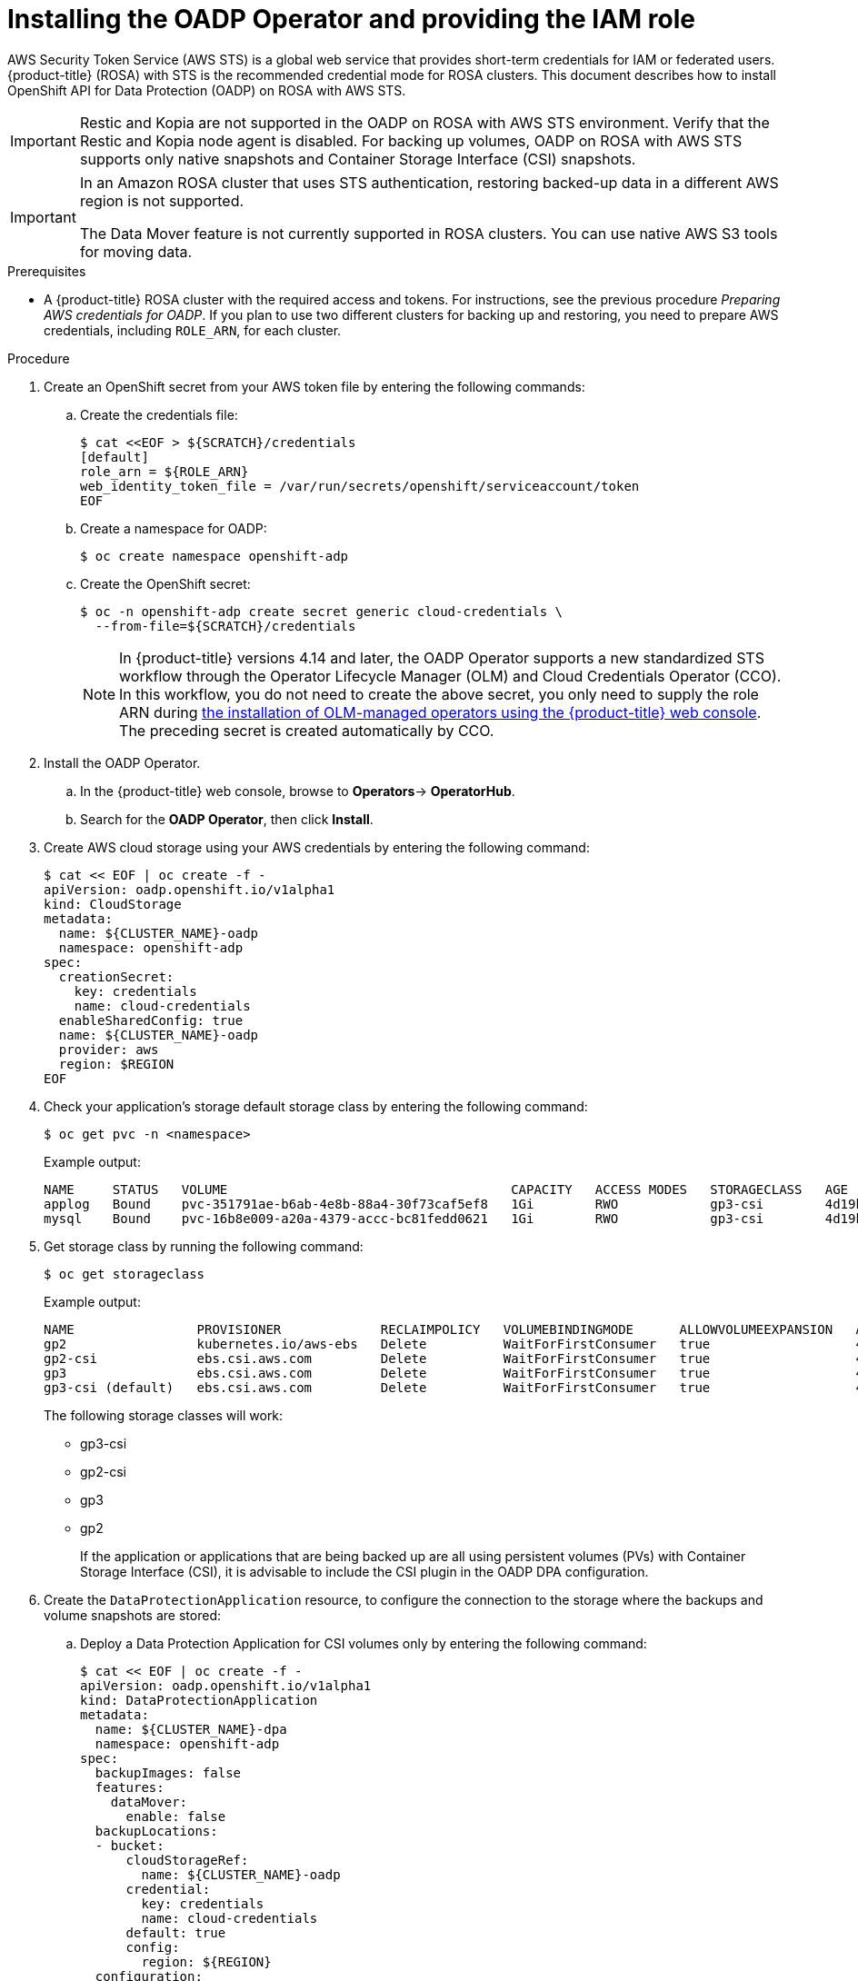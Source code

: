 // Module included in the following assemblies:
//
// * rosa_backing_up_and_restoring_applications/backing-up-applications.adoc

:_mod-docs-content-type: PROCEDURE
[id="installing-oadp-rosa-sts_{context}"]
= Installing the OADP Operator and providing the IAM role

AWS Security Token Service (AWS STS) is a global web service that provides short-term credentials for IAM or federated users. {product-title} (ROSA) with STS is the recommended credential mode for ROSA clusters. This document describes how to install OpenShift API for Data Protection (OADP) on ROSA with AWS STS.


[IMPORTANT]
====
Restic and Kopia are not supported in the OADP on ROSA with AWS STS environment. Verify that the Restic and Kopia node agent is disabled.
For backing up volumes, OADP on ROSA with AWS STS supports only native snapshots and Container Storage Interface (CSI) snapshots.
====

[IMPORTANT]
====
In an Amazon ROSA cluster that uses STS authentication, restoring backed-up data in a different AWS region is not supported.

The Data Mover feature is not currently supported in ROSA clusters. You can use native AWS S3 tools for moving data.
====

.Prerequisites

* A {product-title} ROSA cluster with the required access and tokens. For instructions, see the previous procedure _Preparing AWS credentials for OADP_. If you plan to use two different clusters for backing up and restoring, you need to prepare AWS credentials, including `ROLE_ARN`, for each cluster.


.Procedure

. Create an OpenShift secret from your AWS token file by entering the following commands:

.. Create the credentials file:
+
[source,terminal]
----
$ cat <<EOF > ${SCRATCH}/credentials
[default]
role_arn = ${ROLE_ARN}
web_identity_token_file = /var/run/secrets/openshift/serviceaccount/token
EOF
----

.. Create a namespace for OADP:
+
[source,terminal]
----
$ oc create namespace openshift-adp
----

.. Create the OpenShift secret:
+
[source,terminal]
----
$ oc -n openshift-adp create secret generic cloud-credentials \
  --from-file=${SCRATCH}/credentials
----
+
[NOTE]
====
In {product-title} versions 4.14 and later, the OADP Operator supports a new standardized STS workflow through the Operator Lifecycle Manager (OLM)
and Cloud Credentials Operator (CCO). In this workflow, you do not need to create the above
secret, you only need to supply the role ARN during link:https://access.redhat.com/documentation/en-us/openshift_container_platform/4.14/html/operators/user-tasks#olm-installing-from-operatorhub-using-web-console_olm-installing-operators-in-namespace[the installation of OLM-managed operators using the {product-title} web console].
The preceding secret is created automatically by CCO.
====

. Install the OADP Operator.
.. In the {product-title} web console, browse to *Operators*-> *OperatorHub*.
.. Search for the *OADP Operator*, then click *Install*.

. Create AWS cloud storage using your AWS credentials by entering the following command:
+
[source,terminal]
----
$ cat << EOF | oc create -f -
apiVersion: oadp.openshift.io/v1alpha1
kind: CloudStorage
metadata:
  name: ${CLUSTER_NAME}-oadp
  namespace: openshift-adp
spec:
  creationSecret:
    key: credentials
    name: cloud-credentials
  enableSharedConfig: true
  name: ${CLUSTER_NAME}-oadp
  provider: aws
  region: $REGION
EOF
----
// bringing over from MOB docs
. Check your application's storage default storage class by entering the following command:
+
[source,terminal]
----
$ oc get pvc -n <namespace>
----

+
.Example output:

+
[source,terminal]
----
NAME     STATUS   VOLUME                                     CAPACITY   ACCESS MODES   STORAGECLASS   AGE
applog   Bound    pvc-351791ae-b6ab-4e8b-88a4-30f73caf5ef8   1Gi        RWO            gp3-csi        4d19h
mysql    Bound    pvc-16b8e009-a20a-4379-accc-bc81fedd0621   1Gi        RWO            gp3-csi        4d19h
----


. Get storage class by running the following command:
+
[source,terminal]
----
$ oc get storageclass
----

+
.Example output:
+
[source,terminal]
----
NAME                PROVISIONER             RECLAIMPOLICY   VOLUMEBINDINGMODE      ALLOWVOLUMEEXPANSION   AGE
gp2                 kubernetes.io/aws-ebs   Delete          WaitForFirstConsumer   true                   4d21h
gp2-csi             ebs.csi.aws.com         Delete          WaitForFirstConsumer   true                   4d21h
gp3                 ebs.csi.aws.com         Delete          WaitForFirstConsumer   true                   4d21h
gp3-csi (default)   ebs.csi.aws.com         Delete          WaitForFirstConsumer   true                   4d21h
----
+
The following storage classes will work:

  * gp3-csi
  * gp2-csi
  * gp3
  * gp2
+
If the application or applications that are being backed up are all using persistent volumes (PVs) with Container Storage Interface (CSI), it is advisable to include the CSI plugin in the OADP DPA configuration.

. Create the `DataProtectionApplication` resource, to configure the connection to the storage where the backups and volume snapshots are stored:

.. Deploy a Data Protection Application for CSI volumes only by entering the following command:
+
[source,terminal]
----
$ cat << EOF | oc create -f -
apiVersion: oadp.openshift.io/v1alpha1
kind: DataProtectionApplication
metadata:
  name: ${CLUSTER_NAME}-dpa
  namespace: openshift-adp
spec:
  backupImages: false
  features:
    dataMover:
      enable: false
  backupLocations:
  - bucket:
      cloudStorageRef:
        name: ${CLUSTER_NAME}-oadp
      credential:
        key: credentials
        name: cloud-credentials
      default: true
      config:
        region: ${REGION}
  configuration:
    velero:
      defaultPlugins:
      - openshift
      - aws
      - csi
    restic:
      enable: false
EOF
----
// . Create the `DataProtectionApplication` resource, which is used to configure the connection to the storage where the backups and volume snapshots are stored:

.. Deploy a Data Protection Application for CSI or non-CSI volumes by entering the following command:
+
[source,terminal]
----
$ cat << EOF | oc create -f -
apiVersion: oadp.openshift.io/v1alpha1
kind: DataProtectionApplication
metadata:
  name: ${CLUSTER_NAME}-dpa
  namespace: openshift-adp
spec:
  backupLocations:
  - bucket:
      cloudStorageRef:
        name: ${CLUSTER_NAME}-oadp
      credential:
        key: credentials
        name: cloud-credentials
      default: true
      config:
        region: ${REGION}
  configuration:
    velero:
      defaultPlugins:
      - openshift
      - aws
    nodeAgent: <1>
      enable: false
      uploaderType: restic
  snapshotLocations:
    - velero:
        config:
          credentialsFile: /tmp/credentials/openshift-adp/cloud-credentials-credentials <2>
          enableSharedConfig: "true" <3>
          profile: default <4>
          region: ${REGION} <5>
        provider: aws
EOF
----
<1> See the following note.
<2> The `credentialsFile` field is the mounted location of the bucket credential on the pod.
<3> The `enableSharedConfig` field allows the `snapshotLocations` to share or reuse the credential defined for the bucket.
<4> Use the profile name set in the AWS credentials file.
<5> Specify `region` as your AWS region. This must be the same as the cluster region.
+
You are now ready to back up and restore OpenShift applications, as described in the link:https://docs.openshift.com/container-platform/4.14/backup_and_restore/application_backup_and_restore/backing_up_and_restoring/backing-up-applications.html[OADP documentation].

[NOTE]
====
The `enable` parameter of `restic` is set to `false` in this configuration, because OADP does not support Restic in ROSA environments.

If you use OADP 1.2, replace this configuration:
[source,terminal]

----
nodeAgent:
  enable: false
  uploaderType: restic
----
with the following configuration:

[source,terminal]
----
restic:
  enable: false
----
====

[NOTE]
====
If you want to use two different clusters for backing up and restoring, the two clusters must have the same AWS S3 storage names in both the cloud storage CR and the OADP `DataProtectionApplication` configuration.
====
